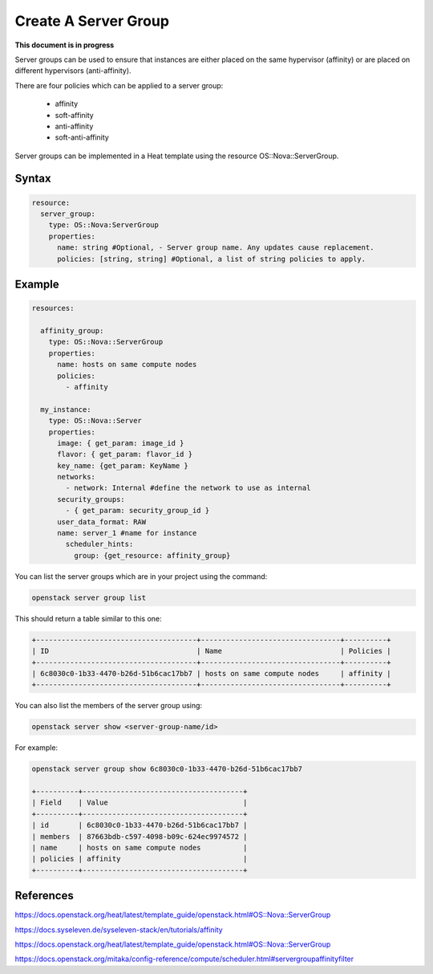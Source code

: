 ======================
Create A Server Group
======================

**This document is in progress**

Server groups can be used to ensure that instances are either placed on the same
hypervisor (affinity) or are placed on different hypervisors (anti-affinity).

There are four policies which can be applied to a server group:

  - affinity
  - soft-affinity
  - anti-affinity
  - soft-anti-affinity

Server groups can be implemented in a Heat template using the resource OS::Nova::ServerGroup.

Syntax
######

.. code-block:: yaml

    resource:
      server_group:
        type: OS::Nova:ServerGroup
        properties:
          name: string #Optional, - Server group name. Any updates cause replacement.
          policies: [string, string] #Optional, a list of string policies to apply.

Example
#######

.. code-block:: yaml

  resources:

    affinity_group:
      type: OS::Nova::ServerGroup
      properties:
        name: hosts on same compute nodes
        policies:
          - affinity

    my_instance:
      type: OS::Nova::Server
      properties:
        image: { get_param: image_id }
        flavor: { get_param: flavor_id }
        key_name: {get_param: KeyName }
        networks:
          - network: Internal #define the network to use as internal
        security_groups:
          - { get_param: security_group_id }
        user_data_format: RAW
        name: server_1 #name for instance
          scheduler_hints:
            group: {get_resource: affinity_group}

You can list the server groups which are in your project using the command:

.. code-block:: bash

  openstack server group list

This should return a table similar to this one:

.. code-block:: bash

  +--------------------------------------+---------------------------------+----------+
  | ID                                   | Name                            | Policies |
  +--------------------------------------+---------------------------------+----------+
  | 6c8030c0-1b33-4470-b26d-51b6cac17bb7 | hosts on same compute nodes     | affinity |
  +--------------------------------------+---------------------------------+----------+

You can also list the members of the server group using:

.. code-block:: bash

  openstack server show <server-group-name/id>

For example:

.. code-block:: bash

  openstack server group show 6c8030c0-1b33-4470-b26d-51b6cac17bb7

  +----------+--------------------------------------+
  | Field    | Value                                |
  +----------+--------------------------------------+
  | id       | 6c8030c0-1b33-4470-b26d-51b6cac17bb7 |
  | members  | 87663bdb-c597-4098-b09c-624ec9974572 |
  | name     | hosts on same compute nodes          |
  | policies | affinity                             |
  +----------+--------------------------------------+


References
##########

https://docs.openstack.org/heat/latest/template_guide/openstack.html#OS::Nova::ServerGroup

https://docs.syseleven.de/syseleven-stack/en/tutorials/affinity

https://docs.openstack.org/heat/latest/template_guide/openstack.html#OS::Nova::ServerGroup

https://docs.openstack.org/mitaka/config-reference/compute/scheduler.html#servergroupaffinityfilter
